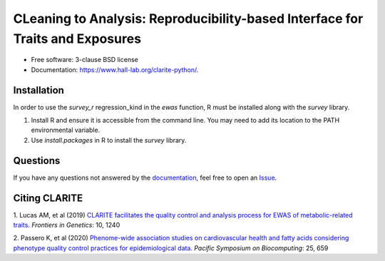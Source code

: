 .. raw:: html

    <div align="center">
    <img src="docs/source/_static/clarite_logo.png" alt="clarite logo"/>
    </div>

    <br/>

    <div align="center">

    <!-- Python version -->
    <a href="https://pypi.python.org/pypi/clarite">
    <img src="https://img.shields.io/badge/python-3.7+-blue.svg?style=flat-square" alt="PyPI version"/>
    </a>
    <!-- PyPi -->
    <a href="https://pypi.org/project/clarite/">
    <img src="https://img.shields.io/pypi/v/clarite.svg?style=flat-square" alt="pypi" />
    </a></br>
    <!-- Build status -->
    <a href="https://github.com/HallLab/clarite-python/actions?query=workflow%3ACI">
    <img src="https://img.shields.io/github/workflow/status/HallLab/clarite-python/CI?style=flat-square" alt="Build Status" />
    </a>
    <!-- Docs -->
    <a href="https://clarite-python.readthedocs.io/en/latest/">
    <img src="https://img.shields.io/readthedocs/clarite-python?style=flat-square" alt="Read the Docs" />
    </a>
    <!-- Test coverage -->
    <a href="https://codecov.io/gh/HallLab/clarite-python/">
    <img src="https://img.shields.io/codecov/c/gh/HallLab/clarite-python.svg?style=flat-square" alt="Coverage Status"/>
    </a></br>
    <!-- License -->
    <a href="https://opensource.org/licenses/BSD-3-Clause">
    <img src="https://img.shields.io/pypi/l/clarite-python?style=flat-square" alt="license"/>
    </a></br>
    <!-- Black -->
    <a href="https://github.com/psf/black">
    <img src="https://img.shields.io/badge/code%20style-Black-black?style=flat-square" alt="code style: black"/>
    </a>
    </div>

    <br/>

CLeaning to Analysis: Reproducibility-based Interface for Traits and Exposures
==============================================================================

* Free software: 3-clause BSD license
* Documentation: https://www.hall-lab.org/clarite-python/.

Installation
------------

In order to use the *survey_r* regression_kind in the *ewas* function, R must be installed along with the *survey* library.

1. Install R and ensure it is accessible from the command line.  You may need to add its location to the PATH environmental variable.
2. Use *install.packages* in R to install the *survey* library.

Questions
---------
If you have any questions not answered by the `documentation <https://clarite-python.readthedocs.io/en/latest/>`_,
feel free to open an `Issue <https://github.com/HallLab/clarite-python/issues>`_.

Citing CLARITE
--------------

1.
Lucas AM, et al (2019)
`CLARITE facilitates the quality control and analysis process for EWAS of metabolic-related traits. <https://www.frontiersin.org/article/10.3389/fgene.2019.01240>`_
*Frontiers in Genetics*: 10, 1240

2.
Passero K, et al (2020)
`Phenome-wide association studies on cardiovascular health and fatty acids considering phenotype quality control practices for epidemiological data. <https://www.worldscientific.com/doi/abs/10.1142/9789811215636_0058>`_
*Pacific Symposium on Biocomputing*: 25, 659